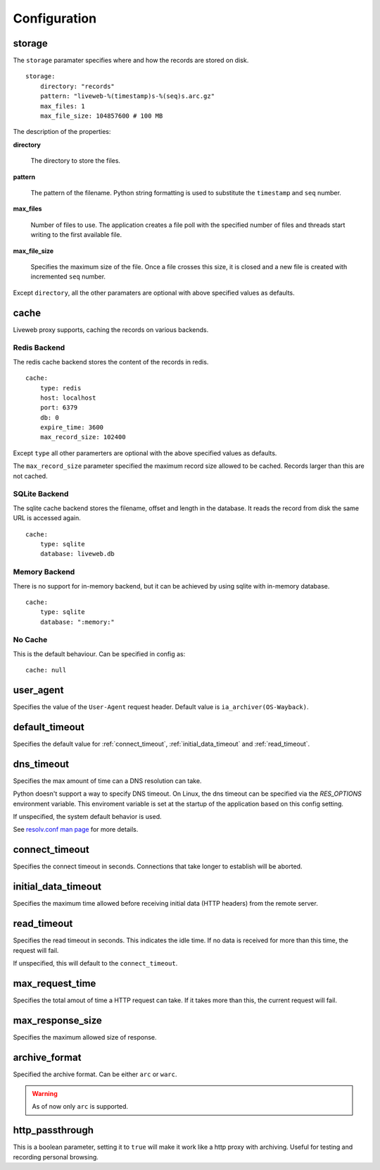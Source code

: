 
Configuration
=============

.. _config_storage:

storage
-------

The ``storage`` paramater specifies where and how the records are
stored on disk. ::

    storage:
        directory: "records"
        pattern: "liveweb-%(timestamp)s-%(seq)s.arc.gz"
        max_files: 1
        max_file_size: 104857600 # 100 MB

The description of the properties:

**directory**

    The directory to store the files.

**pattern**

    The pattern of the filename. Python string formatting is used to
    substitute the ``timestamp`` and ``seq`` number.

**max_files** 

    Number of files to use. The application creates a file poll with
    the specified number of files and threads start writing to the
    first available file.

**max_file_size**

    Specifies the maximum size of the file. Once a file crosses this
    size, it is closed and a new file is created with incremented
    ``seq`` number.

Except ``directory``, all the other paramaters are optional with above
specified values as defaults.

.. _config_cache:

cache
-----

Liveweb proxy supports, caching the records on various backends.


Redis Backend
^^^^^^^^^^^^^

The redis cache backend stores the content of the records in redis. ::

    cache:
        type: redis
        host: localhost
        port: 6379
        db: 0
        expire_time: 3600
        max_record_size: 102400

Except ``type`` all other paramerters are optional with the above
specified values as defaults.

The ``max_record_size`` parameter specified the maximum record size
allowed to be cached. Records larger than this are not cached.

SQLite Backend
^^^^^^^^^^^^^^

The sqlite cache backend stores the filename, offset and length in
the database. It reads the record from disk the same URL is accessed
again. ::

    cache:
        type: sqlite
        database: liveweb.db

Memory Backend
^^^^^^^^^^^^^^

There is no support for in-memory backend, but it can be achieved by
using sqlite with in-memory database. ::

    cache:
        type: sqlite
        database: ":memory:"

No Cache
^^^^^^^^

This is the default behaviour. Can be specified in config as::

    cache: null

.. _config_user_agent:

user_agent
----------

Specifies the value of the ``User-Agent`` request header. Default
value is ``ia_archiver(OS-Wayback)``.

.. _config_timeout:

default_timeout
---------------

Specifies the default value for :ref:`connect_timeout`, :ref:`initial_data_timeout` and :ref:`read_timeout`.

.. _config_dns_timeout:

dns_timeout
-----------

Specifies the max amount of time can a DNS resolution can take.

Python doesn't support a way to specify DNS timeout. On Linux, the dns
timeout can be specified via the `RES_OPTIONS` environment
variable. This enviroment variable is set at the startup of the
application based on this config setting.

If unspecified, the system default behavior is used.

See `resolv.conf man page`_ for more details.

.. _resolv.conf man page: http://manpages.ubuntu.com/manpages/lucid/en/man5/resolv.conf.5.html

.. _config_connect_timeout:

connect_timeout
---------------

Specifies the connect timeout in seconds. Connections that take longer
to establish will be aborted.

.. _config_initial_data_timeout:

initial_data_timeout
--------------------

Specifies the maximum time allowed before receiving initial data (HTTP headers) from the remote server.

.. _config_read_timeout:

read_timeout
------------

Specifies the read timeout in seconds. This indicates the idle
time. If no data is received for more than this time, the request will
fail.

If unspecified, this will default to the ``connect_timeout``.

max_request_time
----------------

Specifies the total amout of time a HTTP request can take. If it takes
more than this, the current request will fail.

max_response_size
-----------------

Specifies the maximum allowed size of response.

archive_format
--------------

Specified the archive format. Can be either ``arc`` or ``warc``.

.. warning::

   As of now only ``arc`` is supported.

http_passthrough
----------------

This is a boolean parameter, setting it to ``true`` will make it work like a http proxy with archiving. Useful for testing and recording personal browsing.
